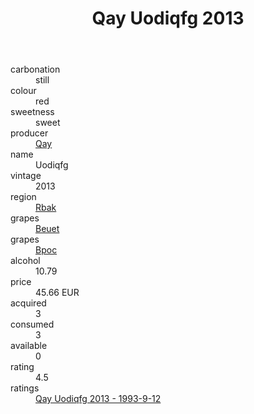 :PROPERTIES:
:ID:                     49da9c02-de23-4a3c-aec6-14efac88f5d0
:END:
#+TITLE: Qay Uodiqfg 2013

- carbonation :: still
- colour :: red
- sweetness :: sweet
- producer :: [[id:c8fd643f-17cf-4963-8cdb-3997b5b1f19c][Qay]]
- name :: Uodiqfg
- vintage :: 2013
- region :: [[id:77991750-dea6-4276-bb68-bc388de42400][Rbak]]
- grapes :: [[id:9cb04c77-1c20-42d3-bbca-f291e87937bc][Beuet]]
- grapes :: [[id:3e7e650d-931b-4d4e-9f3d-16d1e2f078c9][Bpoc]]
- alcohol :: 10.79
- price :: 45.66 EUR
- acquired :: 3
- consumed :: 3
- available :: 0
- rating :: 4.5
- ratings :: [[id:c9a361db-4c3d-4aed-93d5-383fa64f65e5][Qay Uodiqfg 2013 - 1993-9-12]]


